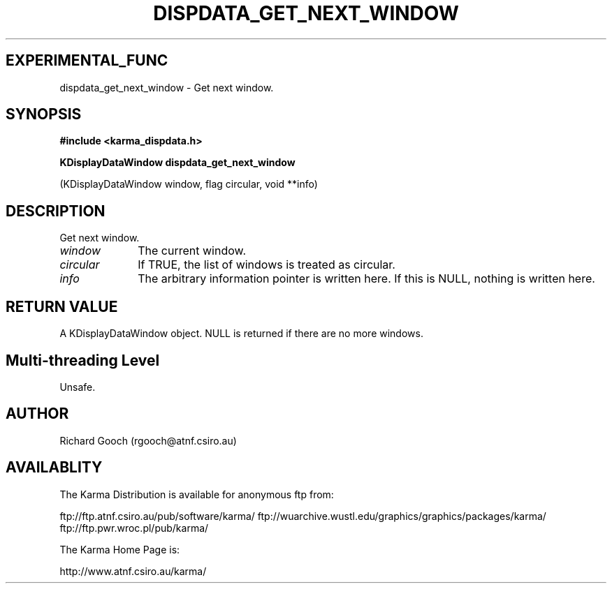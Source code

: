 .TH DISPDATA_GET_NEXT_WINDOW 3 "13 Nov 2005" "Karma Distribution"
.SH EXPERIMENTAL_FUNC
dispdata_get_next_window \- Get next window.
.SH SYNOPSIS
.B #include <karma_dispdata.h>
.sp
.B KDisplayDataWindow dispdata_get_next_window
.sp
(KDisplayDataWindow window,
flag circular, void **info)
.SH DESCRIPTION
Get next window.
.IP \fIwindow\fP 1i
The current window.
.IP \fIcircular\fP 1i
If TRUE, the list of windows is treated as circular.
.IP \fIinfo\fP 1i
The arbitrary information pointer is written here. If this is NULL,
nothing is written here.
.SH RETURN VALUE
A KDisplayDataWindow object. NULL is returned if there are no
more windows.
.SH Multi-threading Level
Unsafe.
.SH AUTHOR
Richard Gooch (rgooch@atnf.csiro.au)
.SH AVAILABLITY
The Karma Distribution is available for anonymous ftp from:

ftp://ftp.atnf.csiro.au/pub/software/karma/
ftp://wuarchive.wustl.edu/graphics/graphics/packages/karma/
ftp://ftp.pwr.wroc.pl/pub/karma/

The Karma Home Page is:

http://www.atnf.csiro.au/karma/
